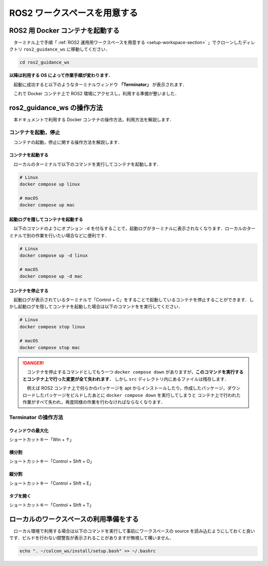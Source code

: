 ################################
ROS2 ワークスペースを用意する
################################

****************************************
ROS2 用 Docker コンテナを起動する
****************************************

　ターミナル上で手順「 :ref:`ROS2 運用用ワークスペースを用意する <setup-workspace-section>` 」でクローンしたディレクトリ ``ros2_guidance_ws`` に移動してください．

.. code:: bash

    cd ros2_guidance_ws

**以降は利用する OS によって作業手順が変わります．**

.. tabs::
    .. tab:: Linux (Ubuntu)

        　つぎに以下のコマンドを実行して Docker コンテナがローカルのディスプレイにアクセスできるようにします．これを行うことで Docker コンテナ内の GUI にアクセスすることができるようになります．

        .. code:: bash

            xhost +

        　そして以下のコマンドを実行してコンテナを起動します．

        .. code:: bash

            docker compose up linux
    
    .. tab:: macOS

        .. caution::

            以下の作業を行う前にお使いの Mac に **XQuartz** をインストールしてください．

        　つぎに以下のコマンドを実行して **XQuartz**  を起動してください．これを起動することで Docker コンテナ内の GUI にアクセスすることができるようになります．

        .. code:: bash

            open -a XQuartz

        　そして以下のコマンドを実行してコンテナを起動します．

        .. code:: bash

            docker compose up linux

　起動に成功すると以下のようなターミナルウィンドウ **「Terminator」** が表示されます．

.. image:: /_static/container_terminator.png

　これで Docker コンテナ上で ROS2 環境にアクセスし，利用する準備が整いました．

******************************
ros2_guidance_ws の操作方法
******************************
　本ドキュメントで利用する Docker コンテナの操作方法，利用方法を解説します．

コンテナを起動，停止
======================

　コンテナの起動，停止に関する操作方法を解説します．

コンテナを起動する
--------------------

　ローカルのターミナルで以下のコマンドを実行してコンテナを起動します．

.. code:: bash

    # Linux
    docker compose up linux

    # macOS
    docker compose up mac

起動ログを隠してコンテナを起動する
-------------------------------------

　以下のコマンドのようにオプション ``-d`` を付与することで，起動ログがターミナルに表示されなくなります．ローカルのターミナルで別の作業を行いたい場合などに便利です．

.. code:: bash

    # Linux
    docker compose up -d linux

    # macOS
    docker compose up -d mac

コンテナを停止する
-------------------------------------

　起動ログが表示されているターミナルで「Control + C」をすることで起動しているコンテナを停止することができます．しかし起動ログを隠してコンテナを起動した場合は以下のコマンドをを実行してください．

.. code:: bash

    # Linux
    docker compose stop linux

    # macOS
    docker compose stop mac

.. danger::

    　コンテナを停止するコマンドとしてもう一つ ``docker compose down`` がありますが，**このコマンドを実行するとコンテナ上で行った変更が全て失われます．** しかし ``src`` ディレクトリ内にあるファイルは残存します．

    　例えば ROS2 コンテナ上で何らかのパッケージを apt からインストールしたり，作成したパッケージ，ダウンロードしたパッケージをビルドしたあとに ``docker compose down`` を実行してしまうと
    コンテナ上で行われた作業がすべて失われ，再度同様の作業を行わなければならなくなります．

Terminator の操作方法
=========================

ウィンドウの最大化
---------------------

ショートカットキー「Win + ↑」

横分割
---------------------

ショートカットキー「Control + Shft + O」

縦分割
---------------------

ショートカットキー「Control + Shft + E」

タブを開く
---------------------

ショートカットキー「Control + Shft + T」

*********************************************
ローカルのワークスペースの利用準備をする
*********************************************

　ローカル環境で利用する場合は以下のコマンドを実行して事前にワークスペースの source を読み込むようにしておくと良いです．ビルドを行わない間警告が表示されることがありますが無視して構いません．

.. code:: bash

    echo ". ~/colcon_ws/install/setup.bash" >> ~/.bashrc